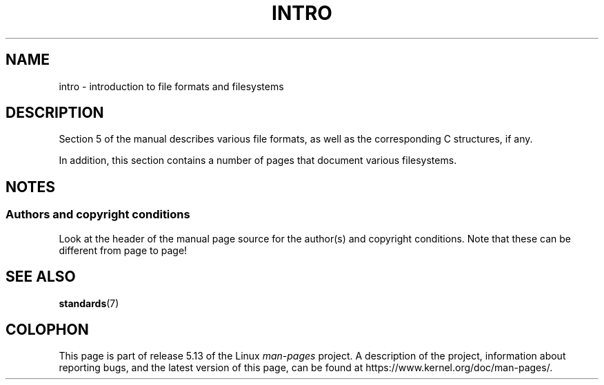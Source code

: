 .\" Copyright (c) 1993 Michael Haardt (michael@moria.de),
.\"     Fri Apr  2 11:32:09 MET DST 1993
.\"
.\" %%%LICENSE_START(GPLv2+_DOC_FULL)
.\" This is free documentation; you can redistribute it and/or
.\" modify it under the terms of the GNU General Public License as
.\" published by the Free Software Foundation; either version 2 of
.\" the License, or (at your option) any later version.
.\"
.\" The GNU General Public License's references to "object code"
.\" and "executables" are to be interpreted as the output of any
.\" document formatting or typesetting system, including
.\" intermediate and printed output.
.\"
.\" This manual is distributed in the hope that it will be useful,
.\" but WITHOUT ANY WARRANTY; without even the implied warranty of
.\" MERCHANTABILITY or FITNESS FOR A PARTICULAR PURPOSE.  See the
.\" GNU General Public License for more details.
.\"
.\" You should have received a copy of the GNU General Public
.\" License along with this manual; if not, see
.\" <http://www.gnu.org/licenses/>.
.\" %%%LICENSE_END
.\"
.\" Modified Sat Jul 24 17:06:52 1993 by Rik Faith (faith@cs.unc.edu)
.\" Modified Sun Jan 14 00:34:09 1996 by Andries Brouwer (aeb@cwi.nl)
.TH INTRO 5 2017-03-13 "Linux" "Linux Programmer's Manual"
.SH NAME
intro \- introduction to file formats and filesystems
.SH DESCRIPTION
Section 5 of the manual describes various file formats,
as well as the corresponding C structures, if any.
.PP
In addition,
this section contains a number of pages that document various filesystems.
.SH NOTES
.SS Authors and copyright conditions
Look at the header of the manual page source for the author(s) and copyright
conditions.
Note that these can be different from page to page!
.SH SEE ALSO
.BR standards (7)
.SH COLOPHON
This page is part of release 5.13 of the Linux
.I man-pages
project.
A description of the project,
information about reporting bugs,
and the latest version of this page,
can be found at
\%https://www.kernel.org/doc/man\-pages/.
